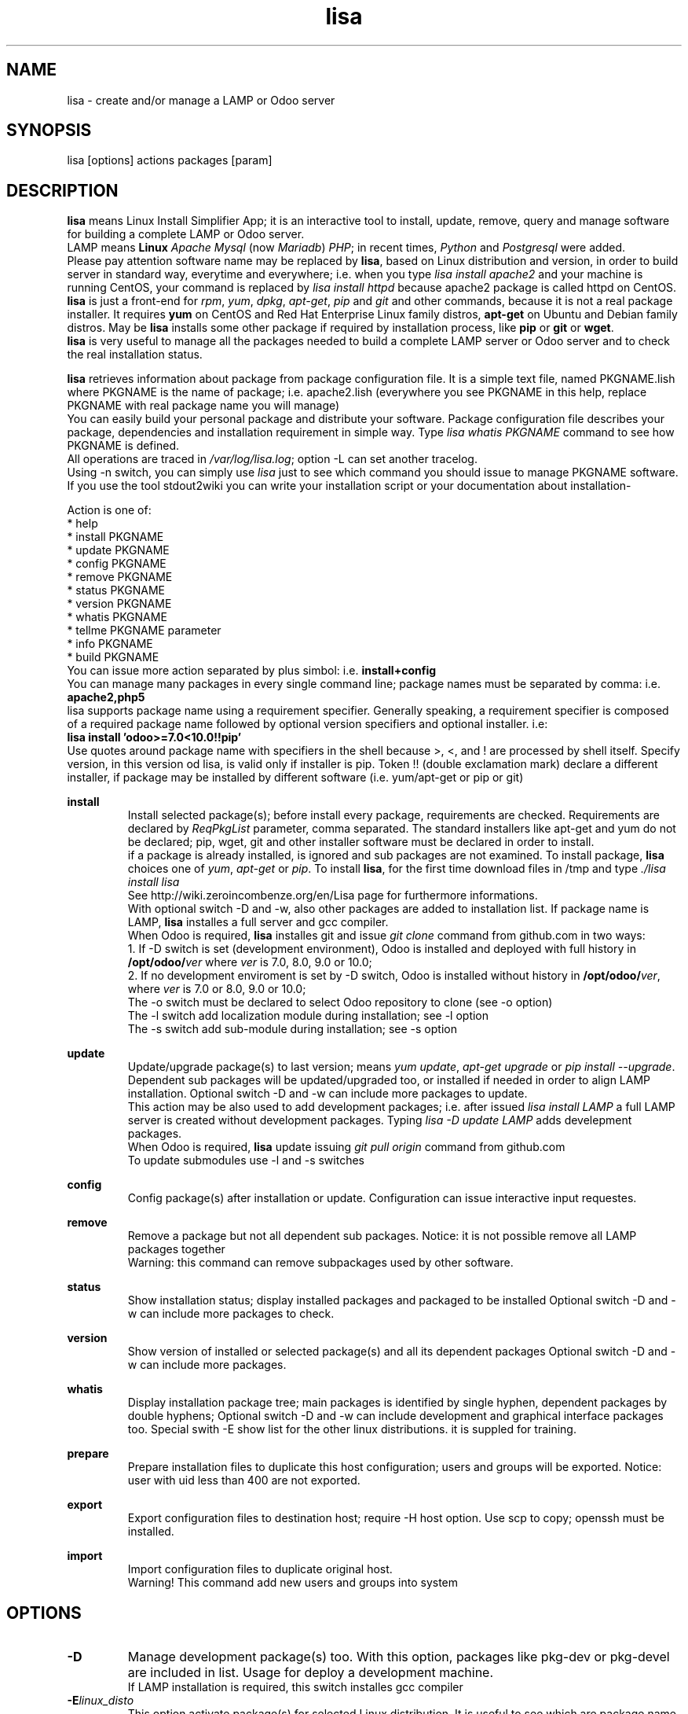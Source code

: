 .\" Manpage for lisa.
.\" Contact antoniomaria.vigliotti@gmail.com to correct errors or typos.
.TH lisa 8
.SH NAME
lisa \- create and/or manage a LAMP or Odoo server
.SH SYNOPSIS
lisa [options] actions packages [param]
.SH DESCRIPTION
\fBlisa\fR means Linux Install Simplifier App; it is an interactive tool to
install, update, remove, query and manage software for building a complete LAMP
or Odoo server.
.br
LAMP means \fBLinux\fR \fIApache\fR \fIMysql\fR (now \fIMariadb\fR) \fIPHP\fR;
in recent times, \fIPython\fR and \fIPostgresql\fR were added.
.br
Please pay attention software name may be replaced by \fBlisa\fR, based on
Linux distribution and version, in order to build server in standard way,
everytime and everywhere; i.e. when you type \fIlisa install apache2\fR and your
machine is running CentOS, your command is replaced by \fIlisa install httpd\fR
because apache2 package is called httpd on CentOS.
.br
\fBlisa\fR is just a front-end for \fIrpm\fR, \fIyum\fR, \fIdpkg\fR, \fIapt-get\fR,
\fIpip\fR and \fIgit\fR and other commands, because it is not a real package installer.
It requires \fByum\fR on CentOS and Red Hat Enterprise Linux family distros,
\fBapt-get\fR on Ubuntu and Debian family distros. May be \fBlisa\fR installs
some other package if required by installation process, like \fBpip\fR or \fBgit\fR
or \fBwget\fR.
.br
\fBlisa\fR is very useful to manage all the packages needed to build a complete
LAMP server or Odoo server and to check the real installation status.

\fBlisa\fR retrieves information about package from package configuration file.
It is a simple text file, named PKGNAME.lish where PKGNAME is the name of package;
i.e. apache2.lish (everywhere you see PKGNAME in this help, replace PKGNAME with
real package name you will manage)
.br
You can easily build your personal package and distribute your software.
Package configuration file describes your package, dependencies and installation
requirement in simple way.
Type \fIlisa whatis PKGNAME\fR command to see how PKGNAME is defined.
.br
All operations are traced in \fI/var/log/lisa.log\fR; option -L can set another tracelog.
.br
Using -n switch, you can simply use \fIlisa\fR just to see which command you
should issue to manage PKGNAME software. If you use the tool stdout2wiki you can
write your installation script or your documentation about installation-


Action is one of:
.br
* help
.br
* install PKGNAME
.br
* update PKGNAME
.br
* config PKGNAME
.br
* remove PKGNAME
.br
* status PKGNAME
.br
* version PKGNAME
.br
* whatis PKGNAME
.br
* tellme PKGNAME parameter
.br
* info PKGNAME
.br
* build PKGNAME
.br
.br
You can issue more action separated by plus simbol: i.e. \fBinstall+config\fR
.br
You can manage many packages in every single command line; package names must be
separated by comma: i.e. \fBapache2,php5\fR
.br
lisa supports package name using a requirement specifier.
Generally speaking, a requirement specifier is composed of a required package name
followed by optional version specifiers and optional installer. i.e:
.br
\fBlisa install 'odoo>=7.0<10.0!!pip'\fR
.br
Use quotes around package name with specifiers in the shell
because >, <, and ! are processed by shell itself.
Specify version, in this version od lisa, is valid only if installer is pip.
Token !! (double exclamation mark) declare a different installer, if package
may be installed by different software (i.e. yum/apt-get or pip or git)

\fBinstall\fR
.RS
Install selected package(s); before install every package, requirements are checked.
Requirements are declared by \fIReqPkgList\fR parameter, comma separated. The
standard installers like apt-get and yum do not be declared; pip, wget, git and
other installer software must be declared in order to install.
.br
if a package is already installed, is ignored and sub packages are not examined. To install package, \fBlisa\fR choices one
of \fIyum\fR, \fIapt-get\fR or \fIpip\fR.
To install \fBlisa\fR, for the first time download files in /tmp and type \fI./lisa install lisa\fR
.br
See http://wiki.zeroincombenze.org/en/Lisa page for furthermore informations.
.br
With optional switch -D and -w, also other packages are added to installation list.
If package name is LAMP, \fBlisa\fR installes a full server and gcc compiler.
.br
When Odoo is required, \fBlisa\fR installes git and issue \fIgit clone\fR command from github.com
in two ways:
.br
1. If -D switch is set (development environment), Odoo is installed and
deployed with full history in \fB/opt/odoo/\fR\fIver\fR where \fIver\fR is 7.0, 8.0, 9.0 or 10.0;
.br
2. If no development enviroment is set by -D switch, Odoo
is installed without history in \fB/opt/odoo/\fR\fIver\fR, where \fIver\fR is 7.0 or 8.0, 9.0 or 10.0;
.br
The -o switch must be declared to select Odoo repository to clone (see -o option)
.br
The -l switch add localization module during installation; see -l option
.br
The -s switch add sub-module during installation; see -s option
.RE
.br

.br
\fBupdate\fR
.RS
Update/upgrade package(s) to last version; means \fIyum update\fR, \fIapt-get upgrade\fR or \fIpip install --upgrade\fR.
Dependent sub packages will be updated/upgraded too, or installed if needed in order to align LAMP installation.
Optional switch -D and -w can include more packages to update.
.br
This action may be also used to add development packages; i.e. after issued \fIlisa install LAMP\fR
a full LAMP server is created without development packages. Typing \fIlisa -D update LAMP\fR adds
develepment packages.
.br
When Odoo is required, \fBlisa\fR update issuing \fIgit pull origin\fR command from github.com
.br
To update submodules use -l and -s switches
.RE
.br

.br
\fBconfig\fR
.RS
Config package(s) after installation or update. Configuration can issue interactive input requestes.
.RE
.br

.br
\fBremove\fR
.RS
Remove a package but not all dependent sub packages. Notice: it is not possible remove all LAMP packages together
.br
Warning: this command can remove subpackages used by other software.
.RE
.br

.br
\fBstatus\fR
.RS
Show installation status; display installed packages and packaged to be installed
Optional switch -D and -w can include more packages to check.
.RE
.br

.br
\fBversion\fR
.RS
Show version of installed or selected package(s) and all its dependent packages
Optional switch -D and -w can include more packages.
.RE
.br

.br
\fBwhatis\fR
.RS
Display installation package tree; main packages is identified by single hyphen, dependent packages by double hyphens;
Optional switch -D and -w can include development and graphical interface packages too.
Special swith -E show list for the other linux distributions. it is suppled for training.
.RE
.br

.br
\fBprepare\fR
.RS
Prepare installation files to duplicate this host configuration; users and groups will be exported.
Notice: user with uid less than 400 are not exported.
.RE
.br

.br
\fBexport\fR
.RS
Export configuration files to destination host; require -H host option.
Use scp to copy; openssh must be installed.
.RE
.br

.br
\fBimport\fR
.RS
Import configuration files to duplicate original host.
.br
Warning! This command add new users and groups into system
.RE
.SH OPTIONS
.TP
.BR \-D
Manage development package(s) too. With this option, packages like pkg-dev or pkg-devel are included in list.
Usage for deploy a development machine.
.br
If LAMP installation is required, this switch installes gcc compiler
.TP
.BR \-E \fIlinux_disto\fR
This option activate package(s) for selected Linux distribution. It is useful to see which are package name in other
distribution. \fIlinux_disto\fR may be on of CentOS6,CentOS7,Ubuntu12 or Ubuntu14.
\fBWarning!\fR Use this switch just with command \fIwhatis\fR.
Do not use this switch in conjuntion of command \fIinstall\fR or \fIupdate\fR because
operations will fail.
.TP
.BR \-e \f0-4\fR
action on dependecies if error: (0=exit, 1=ignore, 2=if upd do install, 3=do upd/install)
.br
* 0 means exit on error
.br
* 1 means ignore error and continue installation
.br
* 2 means install not existent package if upgrade required
.br
* 3 means install or upgrade in order to be sure package is installed
.TP
.BR \-g
Manage graphical interface packages
.TP
.BR \-H \fI[user@]host\fR
Host and user where export config files.
.TP
.BR \-L \fIfilename\fR
Trace file name. Default is /var/log/lisa.log if user is root, otherwise is ~/lisa.log

.TP
.BR \-l \fIiso3166\fR
This option select localization package to install with Odoo. It is ignored for all other packages.
.br
Value of \fIiso3166\fR may be one or more of \fBbe\fR, \fBch\fR, \fBes\fR,
\fBfr\fR or \fBit\fR
.TP
.BR \-n
Do nothing (dry-run)
.TP
.BR \-o \fIodoo_repo\fR
This option select Odoo repository from github.com; must be declared if odoo is to be installed.
.br
Value of \fIrepo\fR may be \fBodoo\fR,\fBoca\fR or \fBzeroincombenze\fR
.TP
.BR \-P \fIpassword\fR
Default password for users, if added by import command.
.TP
.BR \-q
Quiet mode
.TP
.BR \-s \fImodules\fR
This option selects Odoo repositories to add during installation; repository name must be present in github.com;
i.e. to install OCA/server-tools command line is like follow:
.br
\fBlisa install odoo -oOCA -sserver-tools\fR
.br
It is possible install more packages, name are comma separated (i.e. -sserver-tools,bank-payment)
.br
Sub modules must be all in the same main repository selected by -o switch. It is not possible mix submodules of
different repositories.
.br
Follow submodules are added with OCA repository:
.br
account-invoicing account-payment partner-contact knowledge bank-payment
.br
This switch may be used with update command for install sub-module after Odoo installation
.TP
.BR \-V
Show version
.TP
.BR \-v
Verbose mode
.TP
.BR \-y
assume yes
.TP
.BR \-1
1st installation, do upgrade of all installed modules
.SH EXAMPLES
Install a new LAMP server, the 1st time, without ask confirmation
Install a new LAMP server with apache2,mysql or mariadb,php,python and postgresql,
without asking confirmation (see option switch -y)
.RS
\fBlisa -y1 install LAMP\fR
.RE
Install Odoo 8.0 from OCA/OCB repository with Italian localisation:
.RS
\fBproduct -y install 'odoo==8.0' -ooca -lit\fR
.RE
.SH SEE ALSO
apg-get, yum, pip
.SH BUGS
No known bugs.
.SH AUTHOR
Antonio Maria Vigliotti (antoniomaria.vigliotti@gmail.com)
